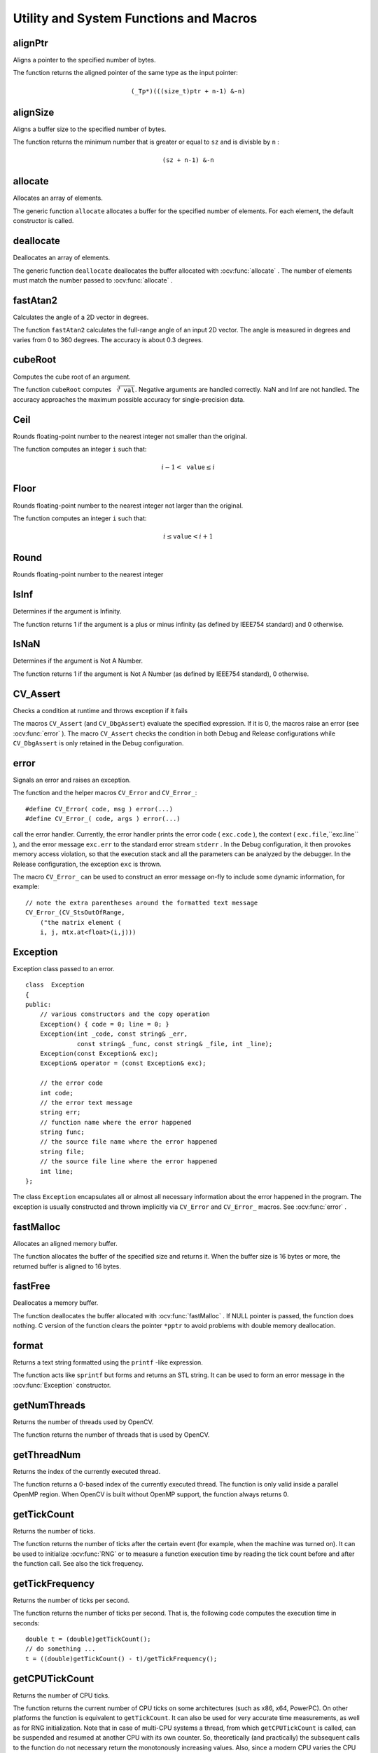Utility and System Functions and Macros
=======================================

.. highlight:: cpp

alignPtr
------------
Aligns a pointer to the specified number of bytes.

.. ocv:function:: template<typename _Tp> _Tp* alignPtr(_Tp* ptr, int n=sizeof(_Tp))

    :param ptr: Aligned pointer.

    :param n: Alignment size that must be a power of two.

The function returns the aligned pointer of the same type as the input pointer:

.. math::

    \texttt{(\_Tp*)(((size\_t)ptr + n-1) \& -n)}



alignSize
-------------
Aligns a buffer size to the specified number of bytes.

.. ocv:function:: size_t alignSize(size_t sz, int n)

    :param sz: Buffer size to align.

    :param n: Alignment size that must be a power of two.

The function returns the minimum number that is greater or equal to ``sz`` and is divisble by ``n`` :

.. math::

    \texttt{(sz + n-1) \& -n}



allocate
------------
Allocates an array of elements.

.. ocv:function:: template<typename _Tp> _Tp* allocate(size_t n)

    :param n: Number of elements to allocate.

The generic function ``allocate`` allocates a buffer for the specified number of elements. For each element, the default constructor is called.



deallocate
--------------
Deallocates an array of elements.

.. ocv:function:: template<typename _Tp> void deallocate(_Tp* ptr, size_t n)

    :param ptr: Pointer to the deallocated buffer.

    :param n: Number of elements in the buffer.

The generic function ``deallocate`` deallocates the buffer allocated with
:ocv:func:`allocate` . The number of elements must match the number passed to
:ocv:func:`allocate` .



fastAtan2
---------
Calculates the angle of a 2D vector in degrees.

.. ocv:function:: float fastAtan2(float y, float x)

.. ocv:pyfunction:: cv2.fastAtan2(y, x) -> retval

.. ocv:cfunction:: float cvFastArctan(float y, float x)
.. ocv:pyoldfunction:: cv.FastArctan(y, x)-> float

    :param x: x-coordinate of the vector.

    :param y: y-coordinate of the vector.

The function ``fastAtan2`` calculates the full-range angle of an input 2D vector. The angle is measured in degrees and varies from 0 to 360 degrees. The accuracy is about 0.3 degrees.


cubeRoot
--------
Computes the cube root of an argument.

.. ocv:function:: float cubeRoot(float val)

.. ocv:pyfunction:: cv2.cubeRoot(val) -> retval

.. ocv:cfunction:: float cvCbrt(float val)

.. ocv:pyoldfunction:: cv.Cbrt(val)-> float

    :param val: A function argument.

The function ``cubeRoot`` computes :math:`\sqrt[3]{\texttt{val}}`. Negative arguments are handled correctly. NaN and Inf are not handled. The accuracy approaches the maximum possible accuracy for single-precision data.


Ceil
-----
Rounds floating-point number to the nearest integer not smaller than the original.

.. ocv:cfunction:: int cvCeil(double value)
.. ocv:pyoldfunction:: cv.Ceil(value) -> int

    :param value: floating-point number. If the value is outside of ``INT_MIN`` ... ``INT_MAX`` range, the result is not defined.

The function computes an integer ``i`` such that:

.. math::

    i-1 < \texttt{value} \le i


Floor
-----
Rounds floating-point number to the nearest integer not larger than the original.

.. ocv:cfunction:: int cvFloor(double value)
.. ocv:pyoldfunction:: cv.Floor(value) -> int

    :param value: floating-point number. If the value is outside of ``INT_MIN`` ... ``INT_MAX`` range, the result is not defined.

The function computes an integer ``i`` such that:

.. math::

    i \le \texttt{value} < i+1


Round
-----
Rounds floating-point number to the nearest integer

.. ocv:cfunction:: int cvRound(double value)
.. ocv:pyoldfunction:: cv.Round(value) -> int

    :param value: floating-point number. If the value is outside of ``INT_MIN`` ... ``INT_MAX`` range, the result is not defined.


IsInf
-----
Determines if the argument is Infinity.

.. ocv:cfunction:: int cvIsInf(double value)
.. ocv:pyoldfunction:: cv.IsInf(value)-> int

        :param value: The input floating-point value 

The function returns 1 if the argument is a plus or minus infinity (as defined by IEEE754 standard) and 0 otherwise.

IsNaN
-----
Determines if the argument is Not A Number.

.. ocv:cfunction:: int cvIsNaN(double value)
.. ocv:pyoldfunction:: cv.IsNaN(value)-> int

        :param value: The input floating-point value 

The function returns 1 if the argument is Not A Number (as defined by IEEE754 standard), 0 otherwise.


CV_Assert
---------
Checks a condition at runtime and throws exception if it fails

.. ocv:function:: CV_Assert(expr)

The macros ``CV_Assert`` (and ``CV_DbgAssert``) evaluate the specified expression. If it is 0, the macros raise an error (see :ocv:func:`error` ). The macro ``CV_Assert`` checks the condition in both Debug and Release configurations while ``CV_DbgAssert`` is only retained in the Debug configuration.


error
---------
Signals an error and raises an exception.

.. ocv:function:: void error( const Exception& exc )

.. ocv:cfunction:: int cvError( int status, const char* funcName, const char* errMsg, const char* filename, int line )

    :param exc: Exception to throw.

    :param code: Error code. Normally, it is a negative value. The list of pre-defined error codes can be found in  ``cxerror.h`` .   
    
    :param msg: Text of the error message.

    :param args: ``printf`` -like formatted error message in parentheses.

The function and the helper macros ``CV_Error`` and ``CV_Error_``: ::

    #define CV_Error( code, msg ) error(...)
    #define CV_Error_( code, args ) error(...)

call the error handler. Currently, the error handler prints the error code ( ``exc.code`` ), the context ( ``exc.file``,``exc.line`` ), and the error message ``exc.err`` to the standard error stream ``stderr`` . In the Debug configuration, it then provokes memory access violation, so that the execution stack and all the parameters can be analyzed by the debugger. In the Release configuration, the exception ``exc`` is thrown.

The macro ``CV_Error_`` can be used to construct an error message on-fly to include some dynamic information, for example: ::

    // note the extra parentheses around the formatted text message
    CV_Error_(CV_StsOutOfRange,
        ("the matrix element (
        i, j, mtx.at<float>(i,j)))


Exception
---------
.. ocv:class:: Exception

Exception class passed to an error. ::

    class  Exception
    {
    public:
        // various constructors and the copy operation
        Exception() { code = 0; line = 0; }
        Exception(int _code, const string& _err,
                  const string& _func, const string& _file, int _line);
        Exception(const Exception& exc);
        Exception& operator = (const Exception& exc);

        // the error code
        int code;
        // the error text message
        string err;
        // function name where the error happened
        string func;
        // the source file name where the error happened
        string file;
        // the source file line where the error happened
        int line;
    };

The class ``Exception`` encapsulates all or almost all necessary information about the error happened in the program. The exception is usually constructed and thrown implicitly via ``CV_Error`` and ``CV_Error_`` macros. See
:ocv:func:`error` .



fastMalloc
--------------
Allocates an aligned memory buffer.

.. ocv:function:: void* fastMalloc(size_t size)
.. ocv:cfunction:: void* cvAlloc( size_t size )

    :param size: Allocated buffer size.

The function allocates the buffer of the specified size and returns it. When the buffer size is 16 bytes or more, the returned buffer is aligned to 16 bytes.



fastFree
------------
Deallocates a memory buffer.

.. ocv:function:: void fastFree(void* ptr)
.. ocv:cfunction:: void cvFree( void** pptr )

    :param ptr: Pointer to the allocated buffer.
    
    :param pptr: Double pointer to the allocated buffer

The function deallocates the buffer allocated with :ocv:func:`fastMalloc` . If NULL pointer is passed, the function does nothing. C version of the function clears the pointer ``*pptr`` to avoid problems with double memory deallocation.


format
------
Returns a text string formatted using the ``printf`` -like expression.

.. ocv:function:: string format( const char* fmt, ... )

    :param fmt: ``printf`` -compatible formatting specifiers.

The function acts like ``sprintf``  but forms and returns an STL string. It can be used to form an error message in the
:ocv:func:`Exception` constructor.



getNumThreads
-----------------
Returns the number of threads used by OpenCV.

.. ocv:function:: int getNumThreads()

The function returns the number of threads that is used by OpenCV.

.. seealso::
   :ocv:func:`setNumThreads`,
   :ocv:func:`getThreadNum` 



getThreadNum
----------------
Returns the index of the currently executed thread.

.. ocv:function:: int getThreadNum()

The function returns a 0-based index of the currently executed thread. The function is only valid inside a parallel OpenMP region. When OpenCV is built without OpenMP support, the function always returns 0.

.. seealso::
   :ocv:func:`setNumThreads`,
   :ocv:func:`getNumThreads` .



getTickCount
----------------
Returns the number of ticks.

.. ocv:function:: int64 getTickCount()

.. ocv:pyfunction:: cv2.getTickCount() -> retval

The function returns the number of ticks after the certain event (for example, when the machine was turned on).
It can be used to initialize
:ocv:func:`RNG` or to measure a function execution time by reading the tick count before and after the function call. See also the tick frequency.



getTickFrequency
--------------------
Returns the number of ticks per second.

.. ocv:function:: double getTickFrequency()

.. ocv:pyfunction:: cv2.getTickFrequency() -> retval

The function returns the number of ticks per second.
That is, the following code computes the execution time in seconds: ::

    double t = (double)getTickCount();
    // do something ...
    t = ((double)getTickCount() - t)/getTickFrequency();



getCPUTickCount
----------------
Returns the number of CPU ticks.

.. ocv:function:: int64 getCPUTickCount()

.. ocv:pyfunction:: cv2.getCPUTickCount() -> retval

The function returns the current number of CPU ticks on some architectures (such as x86, x64, PowerPC). On other platforms the function is equivalent to ``getTickCount``. It can also be used for very accurate time measurements, as well as for RNG initialization. Note that in case of multi-CPU systems a thread, from which ``getCPUTickCount`` is called, can be suspended and resumed at another CPU with its own counter. So, theoretically (and practically) the subsequent calls to the function do not necessary return the monotonously increasing values. Also, since a modern CPU varies the CPU frequency depending on the load, the number of CPU clocks spent in some code cannot be directly converted to time units. Therefore, ``getTickCount`` is generally a preferable solution for measuring execution time.


saturate_cast
-------------
Template function for accurate conversion from one primitive type to another.

.. ocv:function:: template<...> _Tp saturate_cast(_Tp2 v)

    :param v: Function parameter.

The functions ``saturate_cast`` resemble the standard C++ cast operations, such as ``static_cast<T>()`` and others. They perform an efficient and accurate conversion from one primitive type to another (see the introduction chapter). ``saturate`` in the name means that when the input value ``v`` is out of the range of the target type, the result is not formed just by taking low bits of the input, but instead the value is clipped. For example: ::

    uchar a = saturate_cast<uchar>(-100); // a = 0 (UCHAR_MIN)
    short b = saturate_cast<short>(33333.33333); // b = 32767 (SHRT_MAX)

Such clipping is done when the target type is ``unsigned char`` , ``signed char`` , ``unsigned short`` or ``signed short`` . For 32-bit integers, no clipping is done.

When the parameter is a floating-point value and the target type is an integer (8-, 16- or 32-bit), the floating-point value is first rounded to the nearest integer and then clipped if needed (when the target type is 8- or 16-bit).

This operation is used in the simplest or most complex image processing functions in OpenCV.

.. seealso::

    :ocv:func:`add`,
    :ocv:func:`subtract`,
    :ocv:func:`multiply`,
    :ocv:func:`divide`,
    :ocv:func:`Mat::convertTo`

setNumThreads
-----------------
Sets the number of threads used by OpenCV.

.. ocv:function:: void setNumThreads(int nthreads)

    :param nthreads: Number of threads used by OpenCV.

The function sets the number of threads used by OpenCV in parallel OpenMP regions. If ``nthreads=0`` , the function uses the default number of threads that is usually equal to the number of the processing cores.

.. seealso::
   :ocv:func:`getNumThreads`,
   :ocv:func:`getThreadNum` 



setUseOptimized
-----------------
Enables or disables the optimized code.

.. ocv:function:: void setUseOptimized(bool onoff)

.. ocv:pyfunction:: cv2.setUseOptimized(onoff) -> None

.. ocv:cfunction:: int cvUseOptimized( int onoff )

    :param onoff: The boolean flag specifying whether the optimized code should be used (``onoff=true``) or not (``onoff=false``).

The function can be used to dynamically turn on and off optimized code (code that uses SSE2, AVX, and other instructions on the platforms that support it). It sets a global flag that is further checked by OpenCV functions. Since the flag is not checked in the inner OpenCV loops, it is only safe to call the function on the very top level in your application where you can be sure that no other OpenCV function is currently executed.

By default, the optimized code is enabled unless you disable it in CMake. The current status can be retrieved using ``useOptimized``.

useOptimized
-----------------
Returns the status of optimized code usage.

.. ocv:function:: bool useOptimized()

.. ocv:pyfunction:: cv2.useOptimized() -> retval

The function returns ``true`` if the optimized code is enabled. Otherwise, it returns ``false``.
